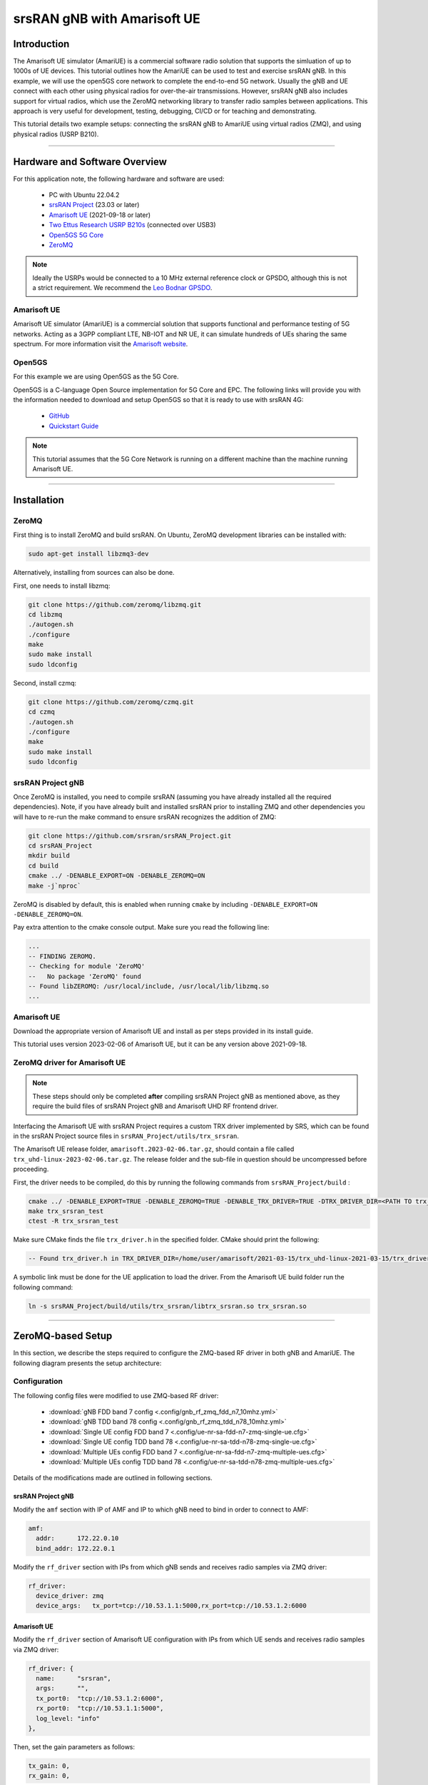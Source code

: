 .. srsRAN gNB with Amarisoft UE tutorial

.. _amariue_tutorial:


srsRAN gNB with Amarisoft UE
############################

Introduction
************

The Amarisoft UE simulator (AmariUE) is a commercial software radio solution that supports the simluation of up to 1000s of UE devices.
This tutorial outlines how the AmariUE can be used to test and exercise srsRAN gNB. In this example, we will use the open5GS core network to complete the end-to-end 5G network. 
Usually the gNB and UE connect with each other using physical radios for over-the-air transmissions. However, srsRAN gNB also includes support for virtual radios, which 
use the ZeroMQ networking library to transfer radio samples between applications. This approach is very useful for development, testing, debugging, CI/CD or for teaching and demonstrating.

This tutorial details two example setups: connecting the srsRAN gNB to AmariUE using virtual radios (ZMQ), and using physical radios (USRP B210).     

-----

Hardware and Software Overview
******************************

For this application note, the following hardware and software are used:

    - PC with Ubuntu 22.04.2
    - `srsRAN Project <https://github.com/srsran/srsRAN_project>`_ (23.03 or later)
    - `Amarisoft UE <https://www.amarisoft.com/technology/ue-simulator/>`_  (2021-09-18 or later)
    - `Two Ettus Research USRP B210s <https://www.ettus.com/all-products/ub210-kit/>`_ (connected over USB3)
    - `Open5GS 5G Core <https://open5gs.org/>`_
    - `ZeroMQ <https://zeromq.org/>`_

.. note::
  Ideally the USRPs would be connected to a 10 MHz external reference clock or GPSDO, although this is not a strict requirement. We recommend the `Leo Bodnar GPSDO <http://www.leobodnar.com/shop/index.php?main_page=product_info&cPath=107&products_id=234&zenid=5194baec39dbc91212ec4ac755a142b6>`_.


Amarisoft UE
============

Amarisoft UE simulator (AmariUE) is a commercial solution that supports functional and performance testing of 5G networks.
Acting as a 3GPP compliant LTE, NB-IOT and NR UE, it can simulate hundreds of UEs sharing the same spectrum. For more information visit the `Amarisoft website <https://www.amarisoft.com/>`_.


Open5GS
=======

For this example we are using Open5GS as the 5G Core.

Open5GS is a C-language Open Source implementation for 5G Core and EPC. The following links will provide you
with the information needed to download and setup Open5GS so that it is ready to use with srsRAN 4G:

    - `GitHub <https://github.com/open5gs/open5gs>`_
    - `Quickstart Guide <https://open5gs.org/open5gs/docs/guide/01-quickstart/>`_

.. note::
  This tutorial assumes that the 5G Core Network is running on a different machine than the machine running Amarisoft UE.

-----

Installation
************

ZeroMQ
======

First thing is to install ZeroMQ and build srsRAN. On Ubuntu, ZeroMQ development libraries can be installed
with:

.. code-block:: bash

  sudo apt-get install libzmq3-dev

Alternatively, installing from sources can also be done.

First, one needs to install libzmq:

.. code-block:: bash

  git clone https://github.com/zeromq/libzmq.git
  cd libzmq
  ./autogen.sh
  ./configure
  make
  sudo make install
  sudo ldconfig

Second, install czmq:

.. code-block:: bash

  git clone https://github.com/zeromq/czmq.git
  cd czmq
  ./autogen.sh
  ./configure
  make
  sudo make install
  sudo ldconfig


srsRAN Project gNB
==================

Once ZeroMQ is installed, you need to compile srsRAN (assuming you have already installed all the required dependencies).
Note, if you have already built and installed srsRAN prior to installing ZMQ and other dependencies you
will have to re-run the make command to ensure srsRAN recognizes the addition of ZMQ:

.. code-block:: bash

  git clone https://github.com/srsran/srsRAN_Project.git
  cd srsRAN_Project
  mkdir build
  cd build
  cmake ../ -DENABLE_EXPORT=ON -DENABLE_ZEROMQ=ON
  make -j`nproc`

ZeroMQ is disabled by default, this is enabled when running ``cmake`` by including ``-DENABLE_EXPORT=ON -DENABLE_ZEROMQ=ON``.

Pay extra attention to the cmake console output. Make sure you read the following line:

.. code-block:: bash

  ...
  -- FINDING ZEROMQ.
  -- Checking for module 'ZeroMQ'
  --   No package 'ZeroMQ' found
  -- Found libZEROMQ: /usr/local/include, /usr/local/lib/libzmq.so
  ...


Amarisoft UE
============

Download the appropriate version of Amarisoft UE and install as per steps provided in its install guide.

This tutorial uses version 2023-02-06 of Amarisoft UE, but it can be any version above 2021-09-18.


ZeroMQ driver for Amarisoft UE
==============================

.. note::
  These steps should only be completed **after** compiling srsRAN Project gNB as mentioned above, as they require the build files of srsRAN Project gNB and Amarisoft UHD RF frontend driver.

Interfacing the Amarisoft UE with srsRAN Project requires a custom TRX driver implemented by SRS, which can be found in the srsRAN Project source files in ``srsRAN_Project/utils/trx_srsran``. 

The Amarisoft UE release folder, ``amarisoft.2023-02-06.tar.gz``, should contain a file called ``trx_uhd-linux-2023-02-06.tar.gz``. The release folder and the sub-file in question should be uncompressed before proceeding.

First, the driver needs to be compiled, do this by running the following commands from ``srsRAN_Project/build`` : 

.. code-block:: bash

  cmake ../ -DENABLE_EXPORT=TRUE -DENABLE_ZEROMQ=TRUE -DENABLE_TRX_DRIVER=TRUE -DTRX_DRIVER_DIR=<PATH TO trx_uhd-linux-2023-02-06> 
  make trx_srsran_test
  ctest -R trx_srsran_test

Make sure CMake finds the file ``trx_driver.h`` in the specified folder. CMake should print the following:

.. code-block:: bash

  -- Found trx_driver.h in TRX_DRIVER_DIR=/home/user/amarisoft/2021-03-15/trx_uhd-linux-2021-03-15/trx_driver.h

A symbolic link must be done for the UE application to load the driver. From the Amarisoft UE build folder run the following command:

.. code-block:: bash

  ln -s srsRAN_Project/build/utils/trx_srsran/libtrx_srsran.so trx_srsran.so

-----

ZeroMQ-based Setup
******************

In this section, we describe the steps required to configure the ZMQ-based RF driver in both gNB and AmariUE.
The following diagram presents the setup architecture:

.. figure:: .imgs/zmq_amariue.png
  :align: center


Configuration
=============

The following config files were modified to use ZMQ-based RF driver:

  * :download:`gNB FDD band 7 config <.config/gnb_rf_zmq_fdd_n7_10mhz.yml>`
  * :download:`gNB TDD band 78 config <.config/gnb_rf_zmq_tdd_n78_10mhz.yml>`
  * :download:`Single UE config FDD band 7 <.config/ue-nr-sa-fdd-n7-zmq-single-ue.cfg>`
  * :download:`Single UE config TDD band 78 <.config/ue-nr-sa-tdd-n78-zmq-single-ue.cfg>`
  * :download:`Multiple UEs config FDD band 7 <.config/ue-nr-sa-fdd-n7-zmq-multiple-ues.cfg>`
  * :download:`Multiple UEs config TDD band 78 <.config/ue-nr-sa-tdd-n78-zmq-multiple-ues.cfg>`

Details of the modifications made are outlined in following sections.


srsRAN Project gNB
------------------

Modify the ``amf`` section with IP of AMF and IP to which gNB need to bind in order to connect to AMF:

.. code-block:: yaml

  amf:
    addr:      172.22.0.10
    bind_addr: 172.22.0.1

Modify the ``rf_driver`` section with IPs from which gNB sends and receives radio samples via ZMQ driver:

.. code-block:: yaml

  rf_driver:
    device_driver: zmq
    device_args:   tx_port=tcp://10.53.1.1:5000,rx_port=tcp://10.53.1.2:6000


Amarisoft UE
------------

Modify the ``rf_driver`` section of Amarisoft UE configuration with IPs from which UE sends and receives radio samples via ZMQ driver:

.. code-block:: cfg

  rf_driver: {
    name:      "srsran",
    args:      "",
    tx_port0:  "tcp://10.53.1.2:6000",
    rx_port0:  "tcp://10.53.1.1:5000",
    log_level: "info"
  },

Then, set the gain parameters as follows:   

.. code-block:: cfg

  tx_gain: 0,
  rx_gain: 0,

Make sure the CELL_BANDWIDTH matches that on gNB configuration file:

.. code-block:: cfg

  #define CELL_BANDWIDTH 10

Add ``sample_rate: 61.44,`` in the cell entry under ``cells`` section:

.. code-block:: cfg
 
  sample_rate: 61.44,

Then, set ``N_ANTENNA_DL`` to 1:

.. code-block:: cfg

  #define N_ANTENNA_DL 1

Note that the following (default) SIM Credentials and APN are used:

.. code-block:: cfg

  sim_algo: "milenage",
  imsi: "001019123456799",
  K: "00112233445566778899aabbccddeeff",
  opc: "63bfa50ee6523365ff14c1f45f88737d",
  apn: "internet",


Open5GS 5G Core
---------------

As highlighted above, the Open5GS `Quickstart Guide <https://open5gs.org/open5gs/docs/guide/01-quickstart/>`_ provides a comprehensive overview of how to configure Open5GS to run as a 5G Core.

The main modifications needed are:

    - Change the TAC in the AMF config to 7
    - Check that the NGAP, and GTPU addresses are all correct. This is done in the AMF and UPF config files.
    - It is also a good idea to make sure the PLMN values are consistent across all of the above files and the UE config file.

The final step is to register the UE to the list of subscribers through the Open5GS WebUI. The values for each field should match what is in the Amarisoft UE config file, under the ``ue_list`` section.

.. note::
   Make sure to correctly configure the APN, if this is not done correctly the UE will not connect to the internet.

It is important to run Amarisoft UE and 5G Core in different machine or at least in different network namespaces. This is because both the 5GC and UE will be sharing the same network configuration,
i.e. routing tables etc. Because the UE receives an IP address from the 5GC's subnet, the Linux kernel would bypass the TUN interfaces when routing traffic between both ends.

Running the 5G Network
======================

The following order should be used when running the network:

  1. 5GC
  2. gNB
  3. UE


Open5gs 5G Core
---------------

Once the steps from the Open5GS Quickstart Guide are followed you do not need to do any more to bring the core online. It will run in the background. Make sure to restart the relevant daemons after
making any changes to the config files.


srsRAN Project gNB
------------------
  
Run the gNB from its build directory, using the configuration file provided: 

.. code-block:: bash

  sudo ./apps/gnb/gnb -c gnb_rf_zmq_fdd_n7_10mhz.yml

The console output should be similar to the following: 

.. code-block:: bash

  Available radio types: uhd and zmq.

  --== srsRAN gNB (commit 05beac11e) ==--

  Connecting to AMF on 172.22.0.10:38412
  Cell pci=1, bw=10 MHz, dl_arfcn=536020 (n7), dl_freq=2680.1 MHz, dl_ssb_arfcn=535930, ul_freq=2560.1 MHz

  ==== gNodeB started ===
  Type <t> to view trace

The ``Connecting to AMF on 172.22.0.10:38412`` message indicates that gNB initiated a connection to the core.

If the connection attempt is successful, the following (or similar) will be displayed on the Open5GS console:

.. code-block:: bash

  amf      | 04/23 14:38:26.459: [amf] INFO: gNB-N2 accepted[172.22.0.1]:49428 in ng-path module (../src/amf/ngap-sctp.c:113)
  amf      | 04/23 14:38:26.459: [amf] INFO: gNB-N2 accepted[172.22.0.1] in master_sm module (../src/amf/amf-sm.c:741)
  amf      | 04/23 14:38:26.459: [amf] INFO: [Added] Number of gNBs is now 1 (../src/amf/context.c:1178)
  amf      | 04/23 14:38:26.459: [amf] INFO: gNB-N2[172.22.0.1] max_num_of_ostreams : 30 (../src/amf/amf-sm.c:780)


Amarisoft UE
------------

Lastly we can launch the UE, with root permissions to create the TUN device.

.. code-block:: bash

  /root/ue/lteue /root/ue/config/ue-nr-sa-fdd-n7-zmq-single-ue.cfg


The above command should start the UE and attach it to the core network.

If UE connects successfully to the network, the following (or similar) should be displayed on the console: 

.. code-block:: bash

  amariue  | RF0: sample_rate=61.440 MHz dl_freq=2680.100 MHz ul_freq=2560.100 MHz (band n7) dl_ant=1 ul_ant=1
  amariue  | (ue) Cell 0: SIB found
  amariue  | UE PDN TUN iface requested: ue_id: ue1, pdn_id: 0, ifname: ue1-pdn0, ipv4_addr: 192.168.100.2, ipv4_dns: 8.8.4.4, ipv6_local_addr: , ipv6_dns:
  amariue  | Created iface ue1-pdn0 with 192.168.100.2

It is clear that the connection has been made successfully once the UE has been assigned an IP, this is seen in ``PDU Session Establishment successful. IP: 192.168.100.2``.
The NR connection is then confirmed with the ``RRC NR reconfiguration successful.`` message.

Testing the Network
===================

Here, we demonstrate how to use ping and iPerf3 tools to test the connectivity and throughput in the network.

Ping
----

To exchange traffic in the ``downlink`` direction, i.e. from the the 5GC (UPF), just run ping as usual on the command line, e.g.:

.. code-block:: bash

  ping 192.168.100.2
  
  
In order to generate traffic in the ``uplink`` direction it is important to run the ping command
using the TUN interface of UE (e.g. tun0 created once Amarisoft UE attaches to 5G network).

.. code-block:: bash

  ip netns exec ue0 ping 192.168.100.1 -I tun0


iPerf
-----

Downlink
^^^^^^^^

For generating downlink traffic, we run iPerf client on the 5GC (UPF) and server on the UE as follows:

In the UE,

.. code-block:: bash

 ip netns exec ue0 iperf -u -s -i 1

In the UPF,

.. code-block:: bash

 iperf -u -c 192.168.100.2 -b 5M -i 1 -t 30


Uplink
^^^^^^

And, for uplink traffic, we run iPerf server on the 5GC (UPF) and client on the UE as follows.

In the UPF,

.. code-block:: bash

 iperf -u -s -i 1

In the UE,

.. code-block:: bash

 ip netns exec ue0 iperf -u -c 192.168.100.1 -b 5M -i 1 -t 30


iPerf Output
------------

Example ``server`` iPerf3 output::

  ------------------------------------------------------------
  Server listening on UDP port 5001
  Receiving 1470 byte datagrams
  UDP buffer size:  208 KByte (default)
  ------------------------------------------------------------
  [  3] local 192.168.100.1 port 5001 connected with 192.168.100.3 port 36039
  [ ID] Interval       Transfer     Bandwidth        Jitter   Lost/Total Datagrams
  [  3]  0.0- 1.0 sec   629 KBytes  5.15 Mbits/sec   6.188 ms    0/  438 (0%)
  [  3]  1.0- 2.0 sec   431 KBytes  3.53 Mbits/sec   2.656 ms    0/  300 (0%)
  [  3]  2.0- 3.0 sec   866 KBytes  7.09 Mbits/sec   2.690 ms    0/  603 (0%)
  [  3]  3.0- 4.0 sec   589 KBytes  4.82 Mbits/sec   8.544 ms    0/  410 (0%)
  [  3]  4.0- 5.0 sec   693 KBytes  5.68 Mbits/sec   2.879 ms    0/  483 (0%)
  [  3]  5.0- 6.0 sec   637 KBytes  5.22 Mbits/sec   2.583 ms    0/  444 (0%)
  [  3]  6.0- 7.0 sec   500 KBytes  4.09 Mbits/sec  15.044 ms    0/  348 (0%)
  [  3]  7.0- 8.0 sec   784 KBytes  6.42 Mbits/sec   2.792 ms    0/  546 (0%)
  [  3]  8.0- 9.0 sec   637 KBytes  5.22 Mbits/sec   9.773 ms    0/  444 (0%)
  [  3]  9.0-10.0 sec   600 KBytes  4.92 Mbits/sec  10.407 ms    0/  418 (0%)
  [  3] 10.0-11.0 sec   683 KBytes  5.60 Mbits/sec   2.029 ms    0/  476 (0%)
  [  3] 11.0-12.0 sec   637 KBytes  5.22 Mbits/sec  11.048 ms    0/  444 (0%)
  [  3] 12.0-13.0 sec   643 KBytes  5.27 Mbits/sec   2.563 ms    0/  448 (0%)
  [  3] 13.0-14.0 sec   626 KBytes  5.13 Mbits/sec   3.593 ms    0/  436 (0%)
  [  3] 14.0-15.0 sec   593 KBytes  4.86 Mbits/sec   8.771 ms    0/  413 (0%)
  [  3] 15.0-16.0 sec   669 KBytes  5.48 Mbits/sec   1.940 ms    0/  466 (0%)
  [  3] 16.0-17.0 sec   501 KBytes  4.10 Mbits/sec   9.604 ms    0/  349 (0%)
  [  3] 17.0-18.0 sec   813 KBytes  6.66 Mbits/sec   2.372 ms    0/  566 (0%)
  [  3] 18.0-19.0 sec   637 KBytes  5.22 Mbits/sec   2.671 ms    0/  444 (0%)
  [  3] 19.0-20.0 sec   632 KBytes  5.17 Mbits/sec   3.903 ms    0/  440 (0%)
  [  3] 20.0-21.0 sec   606 KBytes  4.96 Mbits/sec   2.835 ms    0/  422 (0%)
  [  3] 21.0-22.0 sec   678 KBytes  5.55 Mbits/sec   2.643 ms    0/  472 (0%)
  [  3] 22.0-23.0 sec   649 KBytes  5.32 Mbits/sec   2.577 ms    0/  452 (0%)
  [  3]  0.0-23.6 sec  14.7 MBytes  5.25 Mbits/sec   2.420 ms    0/10510 (0%)


Example ``client`` iPerf3 output::

  ------------------------------------------------------------
  Client connecting to 192.168.100.1, UDP port 5001
  Sending 1470 byte datagrams, IPG target: 2243.04 us (kalman adjust)
  UDP buffer size:  208 KByte (default)
  ------------------------------------------------------------
  [  3] local 192.168.100.3 port 36039 connected with 192.168.100.1 port 5001
  [ ID] Interval       Transfer     Bandwidth
  [  3]  0.0- 1.0 sec   642 KBytes  5.26 Mbits/sec
  [  3]  1.0- 2.0 sec   640 KBytes  5.24 Mbits/sec
  [  3]  2.0- 3.0 sec   640 KBytes  5.24 Mbits/sec
  [  3]  3.0- 4.0 sec   640 KBytes  5.24 Mbits/sec
  [  3]  4.0- 5.0 sec   640 KBytes  5.24 Mbits/sec
  [  3]  5.0- 6.0 sec   639 KBytes  5.23 Mbits/sec
  [  3]  6.0- 7.0 sec   640 KBytes  5.24 Mbits/sec
  [  3]  7.0- 8.0 sec   640 KBytes  5.24 Mbits/sec
  [  3]  8.0- 9.0 sec   640 KBytes  5.24 Mbits/sec
  [  3]  9.0-10.0 sec   640 KBytes  5.24 Mbits/sec
  [  3] 10.0-11.0 sec   640 KBytes  5.24 Mbits/sec
  [  3] 11.0-12.0 sec   639 KBytes  5.23 Mbits/sec
  [  3] 12.0-13.0 sec   640 KBytes  5.24 Mbits/sec
  [  3] 13.0-14.0 sec   640 KBytes  5.24 Mbits/sec
  [  3] 14.0-15.0 sec   640 KBytes  5.24 Mbits/sec
  [  3] 15.0-16.0 sec   640 KBytes  5.24 Mbits/sec
  [  3] 16.0-17.0 sec   639 KBytes  5.23 Mbits/sec
  [  3] 17.0-18.0 sec   640 KBytes  5.24 Mbits/sec
  [  3] 18.0-19.0 sec   640 KBytes  5.24 Mbits/sec
  [  3] 19.0-20.0 sec   640 KBytes  5.24 Mbits/sec
  [  3] 20.0-21.0 sec   640 KBytes  5.24 Mbits/sec


gNB Console Output
------------------

Following console output was taken while performing UL iperf test::

   -----------------------DL----------------|------------------UL--------------------
   pci rnti  cqi  mcs  brate   ok  nok  (%) | pusch  mcs  brate   ok  nok  (%)    bsr
     1 4601   15   27   5.8k   10    0   0% |  65.5   28    11M  396    0   0%  5.45k
     1 4601   15   27   5.8k    9    0   0% |  65.5   28   5.7M  253    0   0%  10.6k
     1 4601   15   27   5.2k   10    0   0% |  65.5   28   5.8M  247    0   0%  1.04k
     1 4601   15   27   5.8k   10    0   0% |  65.5   28   8.2M  351    0   0%    0.0
     1 4601   15   27   5.8k   10    0   0% |  65.5   28   6.4M  265    0   0%  5.45k
     1 4601   15   27   5.8k   10    0   0% |  65.5   28   5.8M  255    0   0%  5.45k
     1 4601   15   27   5.8k   10    0   0% |  65.5   28   5.0M  246    0   0%   108k
     1 4601   15   27   5.8k   10    0   0% |  65.5   28    11M  412    0   0%    0.0
     1 4601   15   27   5.8k   10    0   0% |  65.5   28   4.9M  234    0   0%  7.59k
     1 4601   15   27   5.8k   10    0   0% |  65.5   28   9.3M  347    0   0%  10.6k
     1 4601   15   27   5.8k   10    0   0% |  65.5   28   6.7M  278    0   0%  5.45k


Packet Capture
--------------

  * :download:`NGAP packet capture of UE attach scenario <.pcaps/gnb_zmq_ngap.pcap>`


Configuring Amarisoft for multiple UEs
======================================

The following config files were modified for simulating multiple UEs:

  * :download:`Multiple UEs config FDD band 7 <.config/ue-nr-sa-fdd-n7-zmq-multiple-ues.cfg>`
  * :download:`Multiple UEs config TDD band 78 <.config/ue-nr-sa-tdd-n78-zmq-multiple-ues.cfg>`

The main modifications needed are:

    - Set ``multi_ue`` to true.
    - Add multiple entries with UE details (IMSI, K, OPc etc.) under ``ue_list``.
    - Add ``global_timing_advance: 0`` in the cell entry under ``cells`` section.

    - Add the following configuration under each entry in ``ue_list`` and increase the value of ``start_time`` for each UE to have a staggered UE bring up.

      .. code-block:: cfg

        sim_events: [
          {
            event: "power_on",
            start_time: 0,
          },
        ]

.. note::
   When ``multi_ue`` to false, make sure to have only one entry in ``ue_list``.

.. note::
   Make sure to configure all the subscribers through the Open5GS WebUI, before attempting to attach UEs.

-----

Over-the-air Setup
******************

In this section, we describe the steps required to configure the SDR RF driver in both gNB and Amarisoft UE.
The following diagram presents the setup architecture:

.. figure:: .imgs/usrp_amariue.png
  :align: center

Configuration
=============

The following config files were modified to use SDR RF driver:

  * :download:`gNB FDD band 7 config <.config/gnb_rf_b210_fdd_n7_10mhz.yml>`
  * :download:`gNB TDD band 78 config <.config/gnb_rf_b210_tdd_n78_10mhz.yml>`
  * :download:`Single UE config FDD band 7 <.config/ue-nr-sa-fdd-n7-b210-single-ue.cfg>`
  * :download:`Single UE config TDD band 78 <.config/ue-nr-sa-tdd-n78-b210-single-ue.cfg>`

Details of the modifications made compared to ZMQ setup are outlined in following sections.

srsRAN Project gNB
------------------

Modify the ``rf_driver`` section to send and receive radio samples via UHD driver:

.. code-block:: yaml

  rf_driver:
    device_driver: uhd
    device_args: type=b200,num_recv_frames=64,num_send_frames=64
    srate: 11.52
    otw_format: sc12
    tx_gain: 80
    rx_gain: 40


Amarisoft UE
------------

Modify the ``rf_driver`` section of Amarisoft UE configuration to send and receive radio samples via UHD driver:

.. code-block:: cfg

    rf_driver: {
        name: "uhd",
        sync: "none",
    #if CELL_BANDWIDTH < 5
        args: "send_frame_size=512,recv_frame_size=512",
    #elif CELL_BANDWIDTH == 5
        args: "send_frame_size=1024,recv_frame_size=1024",
    #elif CELL_BANDWIDTH == 10
        args: "",
    #elif CELL_BANDWIDTH > 10
        args: "num_recv_frames=64,num_send_frames=64",
        dl_sample_bits: 12,
        ul_sample_bits: 12,
    #endif
        rx_antenna: "rx",
    },

Then, set the gain parameters and timing offset as follows:

.. code-block:: cfg

  tx_gain: 75.0, /* TX gain (in dB) B2x0: 0 to 89.8 dB */
  rx_gain: 40.0, /* RX gain (in dB) B2x0: 0 to 73 dB */
  tx_time_offset: -150, /* in samples */

Make sure the CELL_BANDWIDTH matches that on gNB configuration file:

.. code-block:: cfg

  #define CELL_BANDWIDTH 10

Then, set ``N_ANTENNA_DL`` to 1:

.. code-block:: cfg

  #define N_ANTENNA_DL 1


Running the 5G Network
======================

The following order should be used when running the network:

  1. 5GC
  2. gNB
  3. UE


Open5gs 5G Core
---------------

Running the 5GC is same as in the ZMQ based setup.


srsRAN Project gNB
------------------

Let's now launch the gNB from its build directory.

.. code-block:: bash

  sudo ./apps/gnb/gnb -c gnb_rf_b210_tdd_n78_10mhz.yml

The console output should be similar as follows:

.. code-block:: bash

  Available radio types: uhd and zmq.

  --== srsRAN gNB (commit 87c3fe355) ==--

  Connecting to AMF on 172.22.0.10:38412
  [INFO] [UHD] linux; GNU C++ version 11.3.0; Boost_107400; UHD_4.4.0.0-0ubuntu1~jammy1
  [INFO] [LOGGING] Fastpath logging disabled at runtime.
  Making USRP object with args 'type=b200'
  [INFO] [B200] Detected Device: B210
  [INFO] [B200] Operating over USB 3.
  [INFO] [B200] Initialize CODEC control...
  [INFO] [B200] Initialize Radio control...
  [INFO] [B200] Performing register loopback test...
  [INFO] [B200] Register loopback test passed
  [INFO] [B200] Performing register loopback test...
  [INFO] [B200] Register loopback test passed
  [INFO] [B200] Setting master clock rate selection to 'automatic'.
  [INFO] [B200] Asking for clock rate 16.000000 MHz...
  [INFO] [B200] Actually got clock rate 16.000000 MHz.
  [INFO] [MULTI_USRP] Setting master clock rate selection to 'manual'.
  [INFO] [B200] Asking for clock rate 11.520000 MHz...
  [INFO] [B200] Actually got clock rate 11.520000 MHz.
  Cell pci=1, bw=10 MHz, dl_arfcn=632628 (n78), dl_freq=3489.42 MHz, dl_ssb_arfcn=632640, ul_freq=3489.42 MHz

  ==== gNodeB started ===
  Type <t> to view trace


Amarisoft UE
------------

Lastly we can launch the UE, with root permissions to create the TUN device.

.. code-block:: bash

  /root/ue/lteue /root/ue/config/ue-nr-sa-tdd-n78-b210-single-ue.cfg


The above command should start the UE and attach it to the core network.
If UE connects successfully to the network, the following (or similar) should be displayed on the console:

.. code-block:: bash

  [INFO] [UHD] linux; GNU C++ version 9.2.1 20200304; Boost_107100; UHD_3.15.0.0-2build5
  [INFO] [MPMD FIND] Found MPM devices, but none are reachable for a UHD session. Specify find_all to find all devices.
  [INFO] [B200] Detected Device: B210
  [INFO] [B200] Operating over USB 3.
  [INFO] [B200] Initialize CODEC control...
  [INFO] [B200] Initialize Radio control...
  [INFO] [B200] Performing register loopback test...
  [INFO] [B200] Register loopback test passed
  [INFO] [B200] Performing register loopback test...
  [INFO] [B200] Register loopback test passed
  [INFO] [B200] Setting master clock rate selection to 'automatic'.
  [INFO] [B200] Asking for clock rate 16.000000 MHz...
  [INFO] [B200] Actually got clock rate 16.000000 MHz.
  [INFO] [MULTI_USRP] Setting master clock rate selection to 'manual'.
  [INFO] [B200] Asking for clock rate 11.520000 MHz...
  [INFO] [B200] Actually got clock rate 11.520000 MHz.
  RF0: sample_rate=11.520 MHz dl_freq=3489.420 MHz ul_freq=3489.420 MHz (band n78) dl_ant=1 ul_ant=1
  (ue) Warning: config/rf_driver/config_tdd.cfg:25: unused property 'tx_time_offset'
  [INFO] [MULTI_USRP]     1) catch time transition at pps edge
  [INFO] [MULTI_USRP]     2) set times next pps (synchronously)
  Chan Gain(dB)   Freq(MHz)
   TX1     70.0 3489.420000
   RX1     40.0 3489.420000
  Cell 0: SIB found

And, once connected you can use the Amarisoft UE command line tool to verify whether its attached to cell as follows:

.. code-block:: bash

  (ue) cells
  Cell #0 / NR:
    PCI:    1
    TDD:    config=0, ssf=0
    EARFCN: DL=632628 UL=632628
    RB:     DL=24 UL=24

It is clear that the connection has been made successfully once the UE has been assigned an IP, this is seen in ``PDU Session Establishment successful. IP: 192.168.100.2``.
The NR connection is then confirmed with the ``RRC NR reconfiguration successful.`` message.


Testing the Network
===================

Here, we demonstrate how to use ping and iPerf3 tools to test the connectivity and throughput in the network.


Ping
----

To exchange traffic in the ``downlink`` direction, i.e. from the the 5GC (UPF), just run ping as usual on the command line, e.g.:

.. code::

  ping 192.168.100.2


In order to generate traffic in the ``uplink`` direction it is important to run the ping command
using the TUN interface of UE (e.g. tun0 created once Amarisoft UE attaches to 5G network).

.. code::

  ip netns exec ue0 ping 192.168.100.1 -I tun0


iPerf
-----

For generating ``downlink`` traffic, we run iperf client on the 5GC (UPF) and server on the UE as follows:

In the UE,

.. code::

 ip netns exec ue0 iperf -u -s -i 1

In the UPF,

.. code::

 iperf -u -c 192.168.100.2 -b 10M -i 1 -t 60


And, for ``uplink`` traffic, we run iperf server on the 5GC (UPF) and client on the UE as follows.

In the UPF,

.. code::

 iperf -u -s -i 1

In the UE,

.. code::

 ip netns exec ue0 iperf -u -c 192.168.100.1 -b 3M -i 1 -t 60


iPerf Output
------------

Example ``server`` iPerf3 output::

  ------------------------------------------------------------
  Server listening on UDP port 5001
  Receiving 1470 byte datagrams
  UDP buffer size: 32.0 MByte (default)
  ------------------------------------------------------------
  [  3] local 10.45.0.52 port 5001 connected with 10.45.0.1 port 33894
  [ ID] Interval       Transfer     Bandwidth        Jitter   Lost/Total Datagrams
  [  3]  0.0- 1.0 sec  1.25 MBytes  10.5 Mbits/sec   0.838 ms    0/  893 (0%)
  [  3]  1.0- 2.0 sec  1.25 MBytes  10.5 Mbits/sec   0.909 ms    0/  892 (0%)
  [  3]  2.0- 3.0 sec  1.25 MBytes  10.5 Mbits/sec   0.839 ms    0/  891 (0%)
  [  3]  3.0- 4.0 sec  1.25 MBytes  10.5 Mbits/sec   0.905 ms    0/  892 (0%)
  [  3]  4.0- 5.0 sec  1.25 MBytes  10.5 Mbits/sec   0.871 ms    3/  892 (0.34%)
  [  3]  5.0- 6.0 sec  1.25 MBytes  10.5 Mbits/sec   0.878 ms    0/  891 (0%)
  [  3]  6.0- 7.0 sec  1.25 MBytes  10.5 Mbits/sec   0.922 ms    0/  892 (0%)
  [  3]  7.0- 8.0 sec  1.25 MBytes  10.5 Mbits/sec   0.921 ms    0/  892 (0%)
  [  3]  8.0- 9.0 sec  1.25 MBytes  10.5 Mbits/sec   0.842 ms    0/  891 (0%)
  [  3]  0.0-10.0 sec  12.5 MBytes  10.5 Mbits/sec   0.932 ms    3/ 8917 (0.034%)


Example ``client`` iPerf3 output::

  ------------------------------------------------------------
  Client connecting to 10.45.0.52, UDP port 5001
  Sending 1470 byte datagrams, IPG target: 1121.52 us (kalman adjust)
  UDP buffer size: 32.0 MByte (default)
  ------------------------------------------------------------
  [  3] local 10.45.0.1 port 33894 connected with 10.45.0.52 port 5001
  [ ID] Interval       Transfer     Bandwidth
  [  3]  0.0- 1.0 sec  1.25 MBytes  10.5 Mbits/sec
  [  3]  1.0- 2.0 sec  1.25 MBytes  10.5 Mbits/sec
  [  3]  2.0- 3.0 sec  1.25 MBytes  10.5 Mbits/sec
  [  3]  3.0- 4.0 sec  1.25 MBytes  10.5 Mbits/sec
  [  3]  4.0- 5.0 sec  1.25 MBytes  10.5 Mbits/sec
  [  3]  5.0- 6.0 sec  1.25 MBytes  10.5 Mbits/sec
  [  3]  6.0- 7.0 sec  1.25 MBytes  10.5 Mbits/sec
  [  3]  7.0- 8.0 sec  1.25 MBytes  10.5 Mbits/sec
  [  3]  8.0- 9.0 sec  1.25 MBytes  10.5 Mbits/sec
  [  3]  0.0-10.0 sec  12.5 MBytes  10.5 Mbits/sec
  [  3] Sent 8917 datagrams
  [  3] Server Report:
  [  3]  0.0-10.0 sec  12.5 MBytes  10.5 Mbits/sec   0.931 ms    3/ 8917 (0.034%)


gNB Console Output
------------------

Following console output was taken while performing DL iperf test::

   -----------------------DL----------------|------------------UL--------------------
   pci rnti  cqi  mcs  brate   ok  nok  (%) | pusch  mcs  brate   ok  nok  (%)    bsr
     1 4601    4    0      0    0    0   0% | -21.3    0   3.0k    0    5   0%    0.0
     1 4602   15   28    11M  973    0   0% |   n/a    0      0    0    0   0%    0.0
     1 4601    4    0      0    0    0   0% |   n/a    0      0    0    0   0%    0.0
     1 4602   15   28    11M  976    0   0% |   n/a    0      0    0    0   0%    0.0
     1 4601    4    0      0    0    0   0% |   n/a    0      0    0    0   0%    0.0
     1 4602   15   28    11M  976    0   0% |   n/a    0      0    0    0   0%    0.0
     1 4601    4    0      0    0    0   0% |   n/a    0      0    0    0   0%    0.0
     1 4602   15   28    11M  973    9   0% |  27.4   28   4.4k    1    0   0%    0.0
     1 4601    4    0      0    0    0   0% |   n/a    0      0    0    0   0%    0.0
     1 4602   15   28    11M  973    1   0% |  28.5   28   4.4k    1    0   0%    0.0
     1 4601    4    0      0    0    0   0% | -21.0    0   3.0k    0    5   0%    0.0
     1 4602   15   28    11M  980    0   0% |  30.3   28   4.4k    1    0   0%    0.0
     1 4601    4    0      0    0    0   0% |   n/a    0      0    0    0   0%    0.0
     1 4602   15   28    11M  972    0   0% |   n/a    0      0    0    0   0%    0.0
     1 4601    4    0      0    0    0   0% |   n/a    0      0    0    0   0%    0.0
     1 4602   15   28    11M  976    0   0% |   n/a    0      0    0    0   0%    0.0
     1 4601    4    0      0    0    0   0% |   n/a    0      0    0    0   0%    0.0
     1 4602   15   28   8.1M  732    0   0% |  25.9   28   414k   43    4   8%    0.0


Packet Capture
--------------

  * :download:`NGAP packet capture of UE attach scenario <.pcaps/gnb_ngap_rf_b210.pcap>`

-----

Troubleshooting
***************

ZMQ setup
=========

Amarisoft UE in ZMQ based setup may not connect to srsRAN Project gNB if the time between gNB bring up and UE bring up too large. So its advised to run immediately after running gNB for better results.

Reference clock for over-the-air
================================

If you encounter issues with the srsUE not finding the cell and/or not being able to stay connected it might be due to inaccurate clocks at the RF frontends. Try to use an external 10 MHz reference or use a GPSDO oscillator.


5G QoS Identifier
=================

By default, Open5GS uses 5QI = 9. If the **qos** section is not provided in the gNB config file, the default one with 5QI = 9 will be generated and the UE should connect to the network. If one needs to change the 5QI, please harmonize these settings between gNB and Open5GS config files, as otherwise, a UE will not be able to connect.
